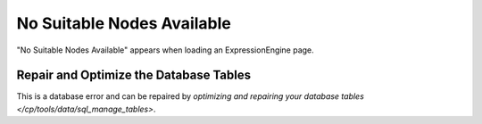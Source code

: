 .. # This source file is part of the open source project
   # ExpressionEngine User Guide (https://github.com/ExpressionEngine/ExpressionEngine-User-Guide)
   #
   # @link      https://expressionengine.com/
   # @copyright Copyright (c) 2003-2018, EllisLab, Inc. (https://ellislab.com)
   # @license   https://expressionengine.com/license Licensed under Apache License, Version 2.0

No Suitable Nodes Available
===========================

"No Suitable Nodes Available" appears when loading an ExpressionEngine
page.

Repair and Optimize the Database Tables
---------------------------------------

This is a database error and can be repaired by `optimizing and
repairing your database tables </cp/tools/data/sql_manage_tables>`.
